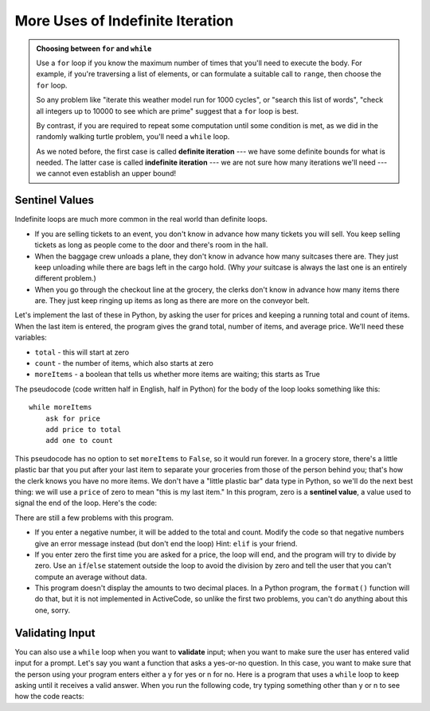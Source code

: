 ..  Copyright (C)  Brad Miller, David Ranum, Jeffrey Elkner, Peter Wentworth, Allen B. Downey, Chris
    Meyers, and Dario Mitchell.  Permission is granted to copy, distribute
    and/or modify this document under the terms of the GNU Free Documentation
    License, Version 1.3 or any later version published by the Free Software
    Foundation; with Invariant Sections being Forward, Prefaces, and
    Contributor List, no Front-Cover Texts, and no Back-Cover Texts.  A copy of
    the license is included in the section entitled "GNU Free Documentation
    License".

.. qnum::
   :prefix: iter-x-
   :start: 1
   
More Uses of Indefinite Iteration
---------------------------------

.. admonition:: Choosing between ``for`` and ``while``

   Use a ``for`` loop if you know the maximum number of times that you'll
   need to execute the body.  For example, if you're traversing a list of elements,
   or can formulate a suitable call to ``range``, then choose the ``for`` loop.

   So any problem like "iterate this weather model run for 1000 cycles", or "search this
   list of words", "check all integers up to 10000 to see which are prime" suggest that a ``for`` loop is best.

   By contrast, if you are required to repeat some computation until some condition is
   met, as we did in the randomly walking turtle problem, you'll need a ``while`` loop.

   As we noted before, the first case is called **definite iteration** --- we have some definite bounds for
   what is needed.   The latter case is called **indefinite iteration** --- we are not sure
   how many iterations we'll need --- we cannot even establish an upper bound!



Sentinel Values
~~~~~~~~~~~~~~~

Indefinite loops are much more common in the real world than definite loops.

* If you are selling tickets to an event, you don't know in advance how
  many tickets you will sell. You keep selling tickets as long as people come
  to the door and there's room in the hall.
* When the baggage crew unloads a plane, they don't know in advance how many
  suitcases there are. They just keep unloading while there are bags left in the
  cargo hold. (Why *your* suitcase is always the last one is an entirely different problem.)
* When you go through the checkout line at the grocery, the clerks don't
  know in advance how many items there are. They just keep ringing up items as
  long as there are more on the conveyor belt.

Let's implement the last of these in Python, by asking the user for prices and
keeping a running total and count of items. When the last item is entered,
the program gives the grand total, number of items, and average price.
We'll need these variables:
    
* ``total`` - this will start at zero
* ``count`` - the number of items, which also starts at zero
* ``moreItems`` - a boolean that tells us whether more items are waiting; this starts as True

The pseudocode (code written half in English, half in Python) for the body of the loop
looks something like this::
    
    while moreItems
        ask for price
        add price to total
        add one to count

This pseudocode has no option to set ``moreItems`` to ``False``, so it would run forever.
In a grocery store, there's a little
plastic bar that you put after your last item to separate your groceries from
those of the person behind you; that's how the clerk knows you have no more items.
We don't have a "little plastic bar" data type in Python, so we'll do the next best thing: we
will use a ``price`` of zero to mean "this is my last item." In this program,
zero is a **sentinel value**, a value used to signal the end of the loop. Here's the code:
    
.. activecode:: ch07_sentinel

    def checkout():
        total = 0
        count = 0
        moreItems = True
        while moreItems:
            price = float(input('Enter price of item (0 when done): '))
            if price != 0:
                count = count + 1
                total = total + price
                print('Subtotal: $', total)
            else:
                moreItems = False
        average = total / count
        print('Total items:', count)
        print('Total $', total)
        print('Average price per item: $', average)
        
    checkout()

There are still a few problems with this program.

* If you enter a negative number, it will be added to the total and count. Modify the code
  so that negative numbers give an error message instead (but don't end the loop) Hint: ``elif`` is
  your friend.
* If you enter zero the first time you are asked for a price, the loop will end, and the program
  will try to divide by zero. Use an ``if``/``else`` statement outside the loop to avoid the
  division by zero and tell the user that you can't compute an average without data.
* This program doesn't display the amounts to two decimal places. In a Python program,
  the ``format()`` function will do that, but it is not implemented in ActiveCode, so unlike the
  first two problems, you can't do anything about this one, sorry.

Validating Input
~~~~~~~~~~~~~~~~~~~

You can also use a ``while`` loop when you want to **validate** input;  when you want to make
sure the user has entered valid input for a prompt. Let's say you want a function
that asks a yes-or-no question. In this case, you want to make sure that the person using
your program enters either a y for yes or n for no. 
Here is a program that uses a ``while`` loop to keep asking until it receives a valid answer.
When you run the following code, try typing something other than y or n to see how the code reacts:
    
.. activecode:: ch07_validation

    response = 'x' # initial value ensures loop body will execute
    while not(response == 'y' or response == 'n'):    
        response = input('Do you like lima beans? (y or n): ')


    if response == 'y':
        print('Great! They are very healthy.')
    else:
        print('Too bad. If cooked right, they are quite tasty.')
        
       
.. index::
    single: validation
    single: input; validating
    single: sentinel value
    single: value; sentinel
    